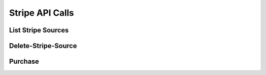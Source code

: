 
.. _Stripe API Calls:
.. _Stripe API:

Stripe API Calls
===============================

.. _List Stripe Sources:

List Stripe Sources
------------------------

.. http:get:: ferlyapi.com/list-stripe-sources

    Returns a list of stripe card sources saved on file to which one can use to buy Ferly Cash.

    :reqheader Authorization: See :ref:`Authorization Header`.

    :statuscode 200:
        **If successful the response body is a JSON object with the following attribute.** 
            ``sources``
                A list of stripe card sources saved on file. Contains the following attributes:

                    ``id``
                        the id of the stripe source.
                    ``last_four``
                        the last four numbers on the card.
                    ``brand``
                        the brand of the source. (e.g. Visa)

        **If unsuccessful the response body is a JSON object with one of the following attributes:**
            ``invalid``
                A string explaining why the input was invalid.
            ``error``
                A string explaining the error that occured.

.. _Delete-Stripe-Source:

Delete-Stripe-Source
-------------------------

.. http:post:: ferlyapi.com/delete-stripe-source

    Deletes a payment stripe source on file.

    :reqheader Authorization: See :ref:`Authorization Header`.

    :<json string source_id:
        Required. The id of the stripe source given from :http:get:`ferlyapi.com/list-stripe-sources`.

    :statuscode 200:
        **If successful the response body is a JSON object with the following attribute.** 
            ``result``
                a boolean representing whether the source was found and deleted.

        **If unsuccessful the response body is a JSON object with one of the following attributes:**
            ``invalid``
                A string explaining why the input was invalid.
            ``error``
                A string explaining the error that occured.

.. _Purchase:

Purchase
------------------------

.. http:post:: ferlyapi.com/purchase

    Purchases Ferly cash to specified wallet design.

    :reqheader Authorization: See :ref:`Authorization Header`.

    :<json string source_id:
        Required. The id of the stripe source given from :http:get:`ferlyapi.com/list-stripe-sources`.

    :<json string fee:
        Required. The fee that matches the specified wallet design fee found from :http:get:`ferlyapi.com/list-designs`.

    :<json string design_id:
        Required. The wallet design id of the Ferly cash being purchased. Can be found from :http:get:`ferlyapi.com/list-designs`.

    :<json decimal amount:
        Required. The amount of Ferly cash being purchased.

    :statuscode 200:
        **If successful the response body is a JSON object with the following attribute.** 
            ``result``
                a boolean representing whether the Ferly Cash was successfully purchased.

        **If unsuccessful the response body is a JSON object with one of the following attributes:**
            ``invalid``
                A string explaining why the input was invalid.
            ``error``
                A string explaining the error that occured.

